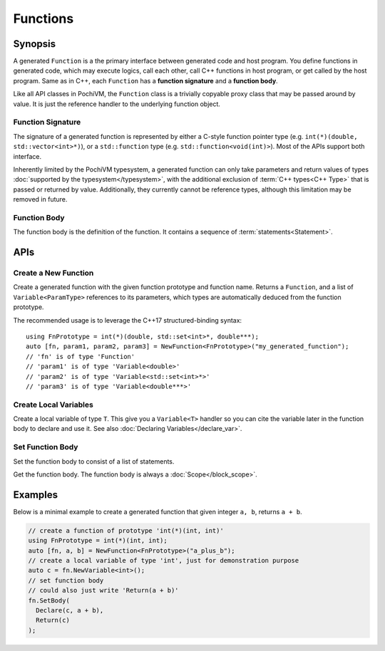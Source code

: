 .. highlight:: c++

############
 Functions
############

Synopsis
=========

A generated ``Function`` is a the primary interface between generated code and host program. 
You define functions in generated code, which may execute logics, call each other, call C++ functions in host program,
or get called by the host program. 
Same as in C++, each ``Function`` has a **function signature** and a **function body**. 

Like all API classes in PochiVM, the ``Function`` class is a trivially copyable proxy class that may be passed around by value. 
It is just the reference handler to the underlying function object.

Function Signature
-------------------

The signature of a generated function is represented by either a C-style function pointer type 
(e.g. ``int(*)(double, std::vector<int>*)``),
or a ``std::function`` type (e.g. ``std::function<void(int)>``). 
Most of the APIs support both interface.

Inherently limited by the PochiVM typesystem, 
a generated function can only take parameters and return values of types :doc:`supported by the typesystem</typesystem>`,
with the additional exclusion of :term:`C++ types<C++ Type>` that is passed or returned by value. 
Additionally, they currently cannot be reference types, although this limitation may be removed in future.

Function Body
--------------

The function body is the definition of the function. 
It contains a sequence of :term:`statements<Statement>`.

APIs
=====

Create a New Function
----------------------

.. cpp:function:: template<typename FnPrototype> std::tuple<Function, Variable<ParamTypes>...> NewFunction(const std::string& name)

Create a generated function with the given function prototype and function name.
Returns a ``Function``, and a list of ``Variable<ParamType>`` references to its parameters, 
which types are automatically deduced from the function prototype.

The recommended usage is to leverage the C++17 structured-binding syntax::

  using FnPrototype = int(*)(double, std::set<int>*, double***);
  auto [fn, param1, param2, param3] = NewFunction<FnPrototype>("my_generated_function");
  // 'fn' is of type 'Function'
  // 'param1' is of type 'Variable<double>'
  // 'param2' is of type 'Variable<std::set<int>*>'
  // 'param3' is of type 'Variable<double***>'
  
Create Local Variables
-----------------------

.. cpp:function:: template<typename T> Variable<T> Function::NewVariable()

Create a local variable of type ``T``. 
This give you a ``Variable<T>`` handler so you can cite the variable later in the function body to declare and use it.
See also :doc:`Declaring Variables</declare_var>`.

Set Function Body
------------------

.. cpp:function:: void Function::SetBody(Value<void>... statements)

Set the function body to consist of a list of statements. 

.. cpp:function:: Scope Function::GetBody()
  
Get the function body. The function body is always a :doc:`Scope</block_scope>`.

Examples
=========

Below is a minimal example to create a generated function that given integer ``a, b``, returns ``a + b``.

.. code-block::

  // create a function of prototype 'int(*)(int, int)'
  using FnPrototype = int(*)(int, int);
  auto [fn, a, b] = NewFunction<FnPrototype>("a_plus_b");
  // create a local variable of type 'int', just for demonstration purpose
  auto c = fn.NewVariable<int>();
  // set function body
  // could also just write 'Return(a + b)'
  fn.SetBody(
    Declare(c, a + b),
    Return(c)
  );

